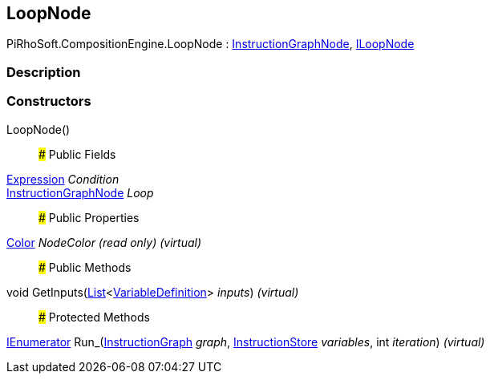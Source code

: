 [#reference/loop-node]

## LoopNode

PiRhoSoft.CompositionEngine.LoopNode : <<reference/instruction-graph-node.html,InstructionGraphNode>>, <<reference/i-loop-node.html,ILoopNode>>

### Description

### Constructors

LoopNode()::

### Public Fields

<<reference/expression.html,Expression>> _Condition_::

<<reference/instruction-graph-node.html,InstructionGraphNode>> _Loop_::

### Public Properties

https://docs.unity3d.com/ScriptReference/Color.html[Color^] _NodeColor_ _(read only)_ _(virtual)_::

### Public Methods

void GetInputs(https://docs.microsoft.com/en-us/dotnet/api/System.Collections.Generic.List-1[List^]<<<reference/variable-definition.html,VariableDefinition>>> _inputs_) _(virtual)_::

### Protected Methods

https://docs.microsoft.com/en-us/dotnet/api/System.Collections.IEnumerator[IEnumerator^] Run_(<<reference/instruction-graph.html,InstructionGraph>> _graph_, <<reference/instruction-store.html,InstructionStore>> _variables_, int _iteration_) _(virtual)_::